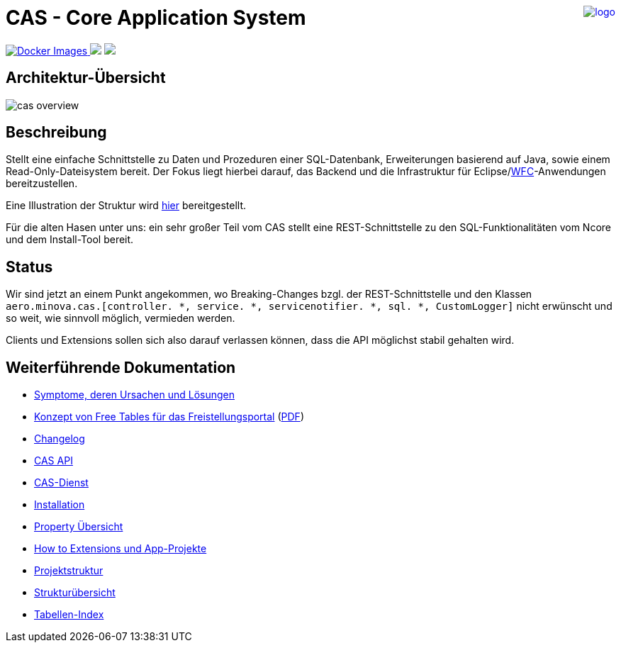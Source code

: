 ++++
<a href="https://www.minova.de/" >
<img src="https://www.minova.de/files/Minova/Ueber_uns/minova-logo-105.svg" alt="logo" align="right"/>
</a>
++++

= CAS - Core Application System

++++
<p align="left">
  <a href="https://hub.docker.com/r/minova/aero.minova.cas.app/tags?page=1&ordering=last_updated">
    <img alt="Docker Images" src="https://img.shields.io/badge/Docker%20images-blue">
  </a>
  <img src="https://img.shields.io/badge/license-EPL%202.0-green">
  <img src="https://github.com/minova-afis/aero.minova.cas/actions/workflows/continuous-integration.yml/badge.svg">
</p>
++++

== Architektur-Übersicht

image::doc/cas-overview.svg[]

== Beschreibung
Stellt eine einfache Schnittstelle zu Daten und Prozeduren einer SQL-Datenbank, Erweiterungen basierend auf Java, sowie einem Read-Only-Dateisystem bereit.
Der Fokus liegt hierbei darauf, das Backend und die Infrastruktur für Eclipse/link:https://github.com/minova-afis/aero.minova.rcp[WFC]-Anwendungen bereitzustellen.

Eine Illustration der Struktur wird xref:./doc/adoc/structure.adoc#[hier] bereitgestellt.

Für die alten Hasen unter uns: ein sehr großer Teil vom CAS stellt eine REST-Schnittstelle zu den SQL-Funktionalitäten vom Ncore und dem Install-Tool bereit.

== Status

Wir sind jetzt an einem Punkt angekommen,
wo Breaking-Changes bzgl. der REST-Schnittstelle und den Klassen `aero.minova.cas.[controller. *, service. *, servicenotifier. *, sql. *, CustomLogger]`
nicht erwünscht und so weit, wie sinnvoll möglich, vermieden werden.

Clients und Extensions sollen sich also darauf verlassen können,
dass die API möglichst stabil gehalten wird.

== Weiterführende Dokumentation

* xref:./doc/adoc/support.adoc#[Symptome, deren Ursachen und Lösungen]
* xref:./doc/docx/konzept-von-free-tablesfuer-das-freistellungsportal.docx#[Konzept von Free Tables für das Freistellungsportal] (xref:../doc/pdf/konzept-von-free-tablesfuer-das-freistellungsportal.pdf#[PDF])
* xref:./CHANGELOG.adoc#[Changelog]
* xref:./api/doc/adoc/index.adoc#[CAS API]
* xref:./service/doc/adoc/index.adoc#[CAS-Dienst]
* xref:./service/doc/adoc/installation.adoc#[Installation]
* xref:./service/doc/adoc/properties.adoc#[Property Übersicht]
* xref:./service/doc/adoc/extensions.adoc#[How to Extensions und App-Projekte]
* xref:./doc/adoc/projectStructure.adoc#[Projektstruktur]
* xref:./doc/adoc/structure.adoc#[Strukturübersicht]
* xref:./app/doc/adoc/table-index.adoc#[Tabellen-Index]

